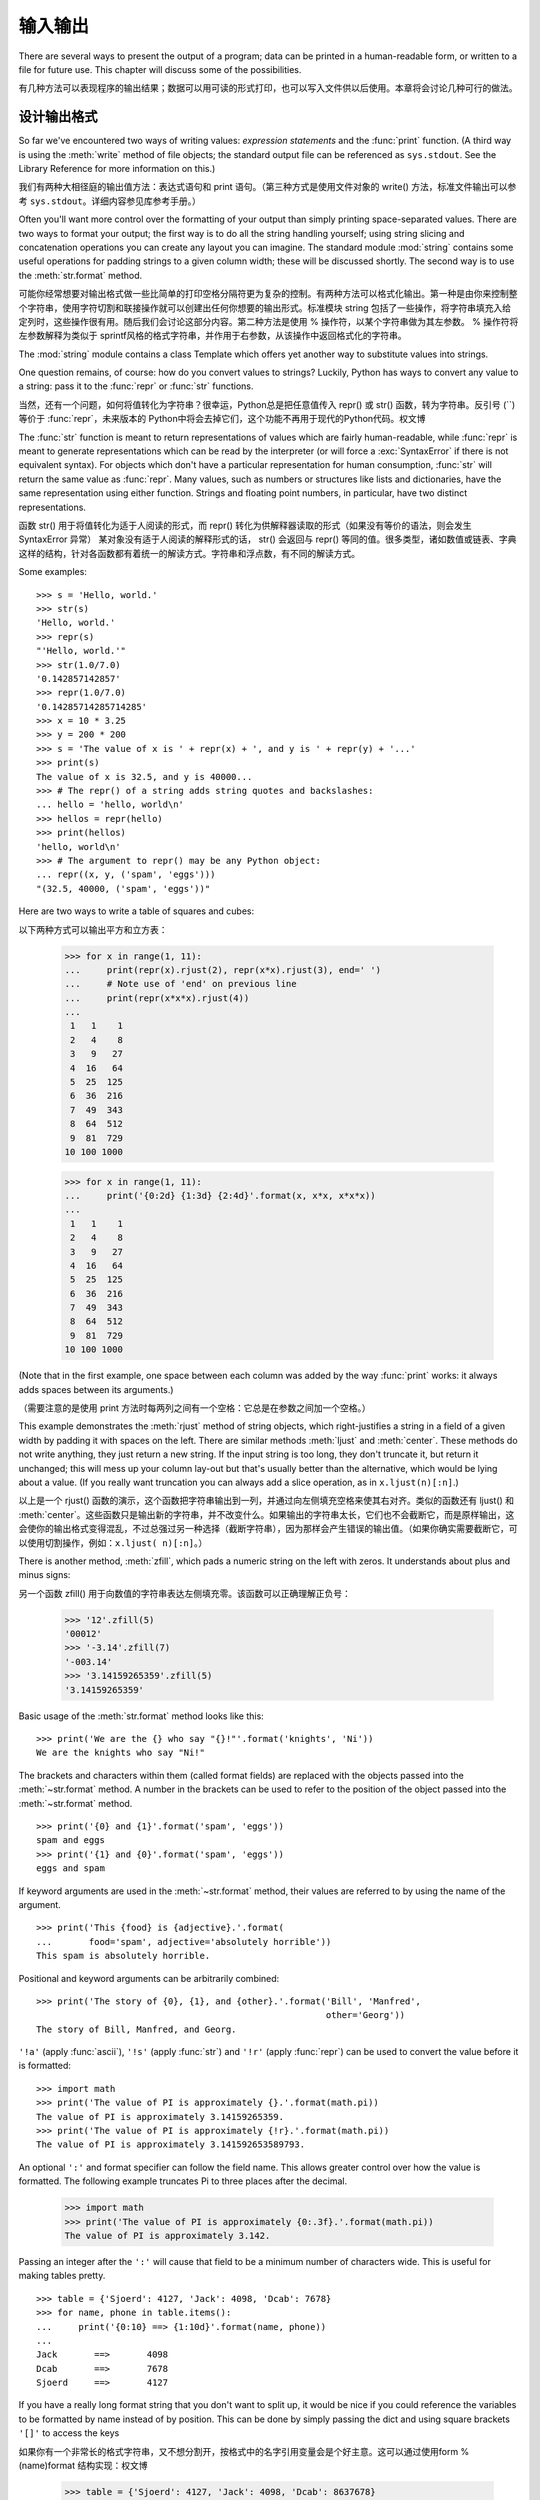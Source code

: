 .. _tut-io:

*****************
输入输出
*****************

There are several ways to present the output of a program; data can be printed
in a human-readable form, or written to a file for future use. This chapter will
discuss some of the possibilities.

有几种方法可以表现程序的输出结果；数据可以用可读的形式打印，也可以写入文件供以后使用。本章将会讨论几种可行的做法。


.. _tut-formatting:

设计输出格式
===============
So far we've encountered two ways of writing values: *expression statements* and
the :func:`print` function.  (A third way is using the :meth:`write` method
of file objects; the standard output file can be referenced as ``sys.stdout``.
See the Library Reference for more information on this.)

我们有两种大相径庭的输出值方法：表达式语句和 print 语句。（第三种方式是使用文件对象的 write() 方法，标准文件输出可以参考 ``sys.stdout``。详细内容参见库参考手册。）

.. index:: module: string

Often you'll want more control over the formatting of your output than simply
printing space-separated values.  There are two ways to format your output; the
first way is to do all the string handling yourself; using string slicing and
concatenation operations you can create any layout you can imagine.  The
standard module :mod:`string` contains some useful operations for padding
strings to a given column width; these will be discussed shortly.  The second
way is to use the :meth:`str.format` method.

可能你经常想要对输出格式做一些比简单的打印空格分隔符更为复杂的控制。有两种方法可以格式化输出。第一种是由你来控制整个字符串，使用字符切割和联接操作就可以创建出任何你想要的输出形式。标准模块 string 包括了一些操作，将字符串填充入给定列时，这些操作很有用。随后我们会讨论这部分内容。第二种方法是使用 % 操作符，以某个字符串做为其左参数。 % 操作符将左参数解释为类似于 sprintf风格的格式字符串，并作用于右参数，从该操作中返回格式化的字符串。

The :mod:`string` module contains a class Template which offers yet another way
to substitute values into strings.

One question remains, of course: how do you convert values to strings? Luckily,
Python has ways to convert any value to a string: pass it to the :func:`repr`
or :func:`str` functions.

当然，还有一个问题，如何将值转化为字符串？很幸运，Python总是把任意值传入 repr() 或 str() 函数，转为字符串。反引号 (``)等价于 :func:`repr`，未来版本的 Python中将会去掉它们，这个功能不再用于现代的Python代码。权文博

The :func:`str` function is meant to return representations of values which are
fairly human-readable, while :func:`repr` is meant to generate representations
which can be read by the interpreter (or will force a :exc:`SyntaxError` if
there is not equivalent syntax).  For objects which don't have a particular
representation for human consumption, :func:`str` will return the same value as
:func:`repr`.  Many values, such as numbers or structures like lists and
dictionaries, have the same representation using either function.  Strings and
floating point numbers, in particular, have two distinct representations.

函数 str() 用于将值转化为适于人阅读的形式，而 repr() 转化为供解释器读取的形式（如果没有等价的语法，则会发生 SyntaxError 异常） 某对象没有适于人阅读的解释形式的话， str() 会返回与 repr() 等同的值。很多类型，诸如数值或链表、字典这样的结构，针对各函数都有着统一的解读方式。字符串和浮点数，有不同的解读方式。

Some examples::

   >>> s = 'Hello, world.'
   >>> str(s)
   'Hello, world.'
   >>> repr(s)
   "'Hello, world.'"
   >>> str(1.0/7.0)
   '0.142857142857'
   >>> repr(1.0/7.0)
   '0.14285714285714285'
   >>> x = 10 * 3.25
   >>> y = 200 * 200
   >>> s = 'The value of x is ' + repr(x) + ', and y is ' + repr(y) + '...'
   >>> print(s)
   The value of x is 32.5, and y is 40000...
   >>> # The repr() of a string adds string quotes and backslashes:
   ... hello = 'hello, world\n'
   >>> hellos = repr(hello)
   >>> print(hellos)
   'hello, world\n'
   >>> # The argument to repr() may be any Python object:
   ... repr((x, y, ('spam', 'eggs')))
   "(32.5, 40000, ('spam', 'eggs'))"

Here are two ways to write a table of squares and cubes::

以下两种方式可以输出平方和立方表：

   >>> for x in range(1, 11):
   ...     print(repr(x).rjust(2), repr(x*x).rjust(3), end=' ')
   ...     # Note use of 'end' on previous line
   ...     print(repr(x*x*x).rjust(4))
   ...
    1   1    1
    2   4    8
    3   9   27
    4  16   64
    5  25  125
    6  36  216
    7  49  343
    8  64  512
    9  81  729
   10 100 1000

   >>> for x in range(1, 11):
   ...     print('{0:2d} {1:3d} {2:4d}'.format(x, x*x, x*x*x))
   ...
    1   1    1
    2   4    8
    3   9   27
    4  16   64
    5  25  125
    6  36  216
    7  49  343
    8  64  512
    9  81  729
   10 100 1000

(Note that in the first example, one space between each column was added by the
way :func:`print` works: it always adds spaces between its arguments.)

（需要注意的是使用 print 方法时每两列之间有一个空格：它总是在参数之间加一个空格。）

This example demonstrates the :meth:`rjust` method of string objects, which
right-justifies a string in a field of a given width by padding it with spaces
on the left.  There are similar methods :meth:`ljust` and :meth:`center`.  These
methods do not write anything, they just return a new string.  If the input
string is too long, they don't truncate it, but return it unchanged; this will
mess up your column lay-out but that's usually better than the alternative,
which would be lying about a value.  (If you really want truncation you can
always add a slice operation, as in ``x.ljust(n)[:n]``.)

以上是一个 rjust() 函数的演示，这个函数把字符串输出到一列，并通过向左侧填充空格来使其右对齐。类似的函数还有 ljust() 和 :meth:`center`。这些函数只是输出新的字符串，并不改变什么。如果输出的字符串太长，它们也不会截断它，而是原样输出，这会使你的输出格式变得混乱，不过总强过另一种选择（截断字符串），因为那样会产生错误的输出值。（如果你确实需要截断它，可以使用切割操作，例如：``x.ljust( n)[:n]``。）

There is another method, :meth:`zfill`, which pads a numeric string on the left
with zeros.  It understands about plus and minus signs::

另一个函数 zfill() 用于向数值的字符串表达左侧填充零。该函数可以正确理解正负号：

   >>> '12'.zfill(5)
   '00012'
   >>> '-3.14'.zfill(7)
   '-003.14'
   >>> '3.14159265359'.zfill(5)
   '3.14159265359'

Basic usage of the :meth:`str.format` method looks like this::

   >>> print('We are the {} who say "{}!"'.format('knights', 'Ni'))
   We are the knights who say "Ni!"

The brackets and characters within them (called format fields) are replaced with
the objects passed into the :meth:`~str.format` method.  A number in the
brackets can be used to refer to the position of the object passed into the
:meth:`~str.format` method. ::

   >>> print('{0} and {1}'.format('spam', 'eggs'))
   spam and eggs
   >>> print('{1} and {0}'.format('spam', 'eggs'))
   eggs and spam

If keyword arguments are used in the :meth:`~str.format` method, their values
are referred to by using the name of the argument. ::

   >>> print('This {food} is {adjective}.'.format(
   ...       food='spam', adjective='absolutely horrible'))
   This spam is absolutely horrible.

Positional and keyword arguments can be arbitrarily combined::

   >>> print('The story of {0}, {1}, and {other}.'.format('Bill', 'Manfred',
                                                          other='Georg'))
   The story of Bill, Manfred, and Georg.

``'!a'`` (apply :func:`ascii`), ``'!s'`` (apply :func:`str`) and ``'!r'``
(apply :func:`repr`) can be used to convert the value before it is formatted::

   >>> import math
   >>> print('The value of PI is approximately {}.'.format(math.pi))
   The value of PI is approximately 3.14159265359.
   >>> print('The value of PI is approximately {!r}.'.format(math.pi))
   The value of PI is approximately 3.141592653589793.

An optional ``':'`` and format specifier can follow the field name. This allows
greater control over how the value is formatted.  The following example
truncates Pi to three places after the decimal.

   >>> import math
   >>> print('The value of PI is approximately {0:.3f}.'.format(math.pi))
   The value of PI is approximately 3.142.

Passing an integer after the ``':'`` will cause that field to be a minimum
number of characters wide.  This is useful for making tables pretty. ::

   >>> table = {'Sjoerd': 4127, 'Jack': 4098, 'Dcab': 7678}
   >>> for name, phone in table.items():
   ...     print('{0:10} ==> {1:10d}'.format(name, phone))
   ...
   Jack       ==>       4098
   Dcab       ==>       7678
   Sjoerd     ==>       4127

If you have a really long format string that you don't want to split up, it
would be nice if you could reference the variables to be formatted by name
instead of by position.  This can be done by simply passing the dict and using
square brackets ``'[]'`` to access the keys ::

如果你有一个非常长的格式字符串，又不想分割开，按格式中的名字引用变量会是个好主意。这可以通过使用form %(name)format 结构实现：权文博

   >>> table = {'Sjoerd': 4127, 'Jack': 4098, 'Dcab': 8637678}
   >>> print('Jack: {0[Jack]:d}; Sjoerd: {0[Sjoerd]:d}; '
             'Dcab: {0[Dcab]:d}'.format(table))
   Jack: 4098; Sjoerd: 4127; Dcab: 8637678

This could also be done by passing the table as keyword arguments with the '**'
notation. ::

   >>> table = {'Sjoerd': 4127, 'Jack': 4098, 'Dcab': 8637678}
   >>> print('Jack: {Jack:d}; Sjoerd: {Sjoerd:d}; Dcab: {Dcab:d}'.format(**table))
   Jack: 4098; Sjoerd: 4127; Dcab: 8637678

This is particularly useful in combination with the new built-in :func:`vars`
function, which returns a dictionary containing all local variables.

For a complete overview of string formatting with :meth:`str.format`, see
:ref:`formatstrings`.


过时的字符串格式化方式
---------------------

The ``%`` operator can also be used for string formatting. It interprets the
left argument much like a :c:func:`sprintf`\ -style format string to be applied
to the right argument, and returns the string resulting from this formatting
operation. For example::

   >>> import math
   >>> print('The value of PI is approximately %5.3f.' % math.pi)
   The value of PI is approximately 3.142.

Since :meth:`str.format` is quite new, a lot of Python code still uses the ``%``
operator. However, because this old style of formatting will eventually be
removed from the language, :meth:`str.format` should generally be used.

More information can be found in the :ref:`old-string-formatting` section.


.. _tut-files:

读写文件
================

.. index::
   builtin: open
   object: file

:func:`open` returns a :term:`file object`, and is most commonly used with
two arguments: ``open(filename, mode)``.

open() 返回一个文件，通常的用法需要两个参数： ``open(filename, mode)``。

::

   >>> f = open('/tmp/workfile', 'w')

.. XXX str(f) is <io.TextIOWrapper object at 0x82e8dc4>

   >>> print(f)
   <open file '/tmp/workfile', mode 'w' at 80a0960>

The first argument is a string containing the filename.  The second argument is
another string containing a few characters describing the way in which the file
will be used.  *mode* can be ``'r'`` when the file will only be read, ``'w'``
for only writing (an existing file with the same name will be erased), and
``'a'`` opens the file for appending; any data written to the file is
automatically added to the end.  ``'r+'`` opens the file for both reading and
writing. The *mode* argument is optional; ``'r'`` will be assumed if it's
omitted.

第一个参数是一个标识文件名的字符串。第二个参数是由有限的字母组成的字符串，描述了文件将会被如何使用。可选的模式 有： 'r' ，此选项使文件只读； 'w'``，此选项使文件只写（对于同名文件，该操作使原有文件被覆盖）； ``'a' ，此选项以追加方式打开文件； 'r+' ，此选项以读写方式打开文件；如果没有指定，默认为 'r' 模式。

Normally, files are opened in :dfn:`text mode`, that means, you read and write
strings from and to the file, which are encoded in a specific encoding (the
default being UTF-8).  ``'b'`` appended to the mode opens the file in
:dfn:`binary mode`: now the data is read and written in the form of bytes
objects.  This mode should be used for all files that don't contain text.

In text mode, the default is to convert platform-specific line endings (``\n``
on Unix, ``\r\n`` on Windows) to just ``\n`` on reading and ``\n`` back to
platform-specific line endings on writing.  This behind-the-scenes modification
to file data is fine for text files, but will corrupt binary data like that in
:file:`JPEG` or :file:`EXE` files.  Be very careful to use binary mode when
reading and writing such files.

这种后台操作方式对文本文件没有什么问题，但是操作 JPEG 或 .EXE这样的二进制文件时就会产生破坏。在操作这些文件时一定要记得以二进制模式打开。权文博


.. _tut-filemethods:

文件对象方法
--------------------

The rest of the examples in this section will assume that a file object called
``f`` has already been created.

本节中的示例都假设文件对象 f 已经创建。

To read a file's contents, call ``f.read(size)``, which reads some quantity of
data and returns it as a string or bytes object.  *size* is an optional numeric
argument.  When *size* is omitted or negative, the entire contents of the file
will be read and returned; it's your problem if the file is twice as large as
your machine's memory. Otherwise, at most *size* bytes are read and returned.
If the end of the file has been reached, ``f.read()`` will return an empty
string (``''``).  ::

要读取文件内容，需要调用 f.read(size)``，该方法读取若干数量的数据并以字符串形式返回其内 容。*size* 是一个可选的数值参数。如果没有指定 size或者指定为负数，就会读取并返回整个文件。 当文件大小为当前机器内存两倍时，就会给你惹麻烦。不过，应该尽可能按比较大的 *size* 读取和返 回数据。如果到了文件末尾，``f.read()``会返回一个空字符串（“”``）。

   >>> f.read()
   'This is the entire file.\n'
   >>> f.read()
   ''

``f.readline()`` reads a single line from the file; a newline character (``\n``)
is left at the end of the string, and is only omitted on the last line of the
file if the file doesn't end in a newline.  This makes the return value
unambiguous; if ``f.readline()`` returns an empty string, the end of the file
has been reached, while a blank line is represented by ``'\n'``, a string
containing only a single newline.  ::

f.readline() 从文件中读取单独一行，字符串结尾会自动加上一个换行符（``\n``），只有当文件最后一行没有以换行符结尾时，这一操作才会被忽略。这样返回值就不会有什么混淆不清，如果如果 f.readline() 返回一个空字符串，那就表示到达了文件末尾，如果是一个空行，就会描述为 '\n' ，一个只包含换行符的字符串：

   >>> f.readline()
   'This is the first line of the file.\n'
   >>> f.readline()
   'Second line of the file\n'
   >>> f.readline()
   ''

``f.readlines()`` returns a list containing all the lines of data in the file.
If given an optional parameter *sizehint*, it reads that many bytes from the
file and enough more to complete a line, and returns the lines from that.  This
is often used to allow efficient reading of a large file by lines, but without
having to load the entire file in memory.  Only complete lines will be returned.
::

f.readlines()返回一个列表，其中包含了文件中所有的数据行。如果给定了可选的 *sizehint*
参数，就会读入多于一行的比特数，从中返回多行文本。这个功能通常用于高效读取大型行文件，避免了将整个文件读入内存。这种操作只返回完整的行。

   >>> f.readlines()
   ['This is the first line of the file.\n', 'Second line of the file\n']

An alternative approach to reading lines is to loop over the file object. This is
memory efficient, fast, and leads to simpler code::

有个替代的方法，遍历文件读取文件对象中的行。这是内存操作，效率，快速，代码简单：

   >>> for line in f:
   ...     print(line, end='')
   ...
   This is the first line of the file.
   Second line of the file

The alternative approach is simpler but does not provide as fine-grained
control.  Since the two approaches manage line buffering differently, they
should not be mixed.

这个替代方法很简单，但是不提供完整的控制。因为两个方法管理行缓冲的方式不同，它们不能混合。

``f.write(string)`` writes the contents of *string* to the file, returning
the number of characters written. ::

f.wirte(string) 将 *string* 的内容写入文件，返回 ``None``。：

   >>> f.write('This is a test\n')
   15

To write something other than a string, it needs to be converted to a string
first::

如果需要写入字符串以外的数据，就要先把这些数据转换为字符串：

   >>> value = ('the answer', 42)
   >>> s = str(value)
   >>> f.write(s)
   18

``f.tell()`` returns an integer giving the file object's current position in the
file, measured in bytes from the beginning of the file.  To change the file
object's position, use ``f.seek(offset, from_what)``.  The position is computed
from adding *offset* to a reference point; the reference point is selected by
the *from_what* argument.  A *from_what* value of 0 measures from the beginning
of the file, 1 uses the current file position, and 2 uses the end of the file as
the reference point.  *from_what* can be omitted and defaults to 0, using the
beginning of the file as the reference point. ::

``f.tell()`` 返回一个整数，代表文件对象在文件中的指针位置，该数值计量了自文件开头到指针处
的比特数。需要改变文件对象指针话话，使用 f.seek(offset,from_what) 。指针在该操作中从指定的引用位置移动 offset 比特，引用位置由 from_what 参数指定。 from_what 值为 0 表示自文件起初处开始，1 表示自当前文件指针位置开始，2 表示自文件末尾开始。 from_what 可以忽略，其默认值为零，此时从文件头开始：

   >>> f = open('/tmp/workfile', 'rb+')
   >>> f.write(b'0123456789abcdef')
   16
   >>> f.seek(5)     # Go to the 6th byte in the file
   5
   >>> f.read(1)
   b'5'
   >>> f.seek(-3, 2) # Go to the 3rd byte before the end
   13
   >>> f.read(1)
   b'd'

In text files (those opened without a ``b`` in the mode string), only seeks
relative to the beginning of the file are allowed (the exception being seeking
to the very file end with ``seek(0, 2)``).

When you're done with a file, call ``f.close()`` to close it and free up any
system resources taken up by the open file.  After calling ``f.close()``,
attempts to use the file object will automatically fail. ::

文件使用完后，调用 f.close() 可以关闭文件，释放打开文件后占用的系统资源。调用 f.close() 之后，再调用文件对象会自动引发错误。

   >>> f.close()
   >>> f.read()
   Traceback (most recent call last):
     File "<stdin>", line 1, in ?
   ValueError: I/O operation on closed file

It is good practice to use the :keyword:`with` keyword when dealing with file
objects.  This has the advantage that the file is properly closed after its
suite finishes, even if an exception is raised on the way.  It is also much
shorter than writing equivalent :keyword:`try`\ -\ :keyword:`finally` blocks::

    >>> with open('/tmp/workfile', 'r') as f:
    ...     read_data = f.read()
    >>> f.closed
    True

File objects have some additional methods, such as :meth:`~file.isatty` and
:meth:`~file.truncate` which are less frequently used; consult the Library
Reference for a complete guide to file objects.

文件对象还有一些不太常用的附加方法，比如 :meth:isatty 和 truncate() 在库参考手册中有文件对象的完整指南。


.. _tut-pickle:

:mod:`pickle` 模块
----------------------------------

.. index:: module: pickle

Strings can easily be written to and read from a file. Numbers take a bit more
effort, since the :meth:`read` method only returns strings, which will have to
be passed to a function like :func:`int`, which takes a string like ``'123'``
and returns its numeric value 123.  However, when you want to save more complex
data types like lists, dictionaries, or class instances, things get a lot more
complicated.

我们可以很容易的读写文件中的字符串。数值就要多费点儿周折，因为 read() 方法只会返回字符串，应该将其传入 :fun:`int` 方法中，就可以将 '123' 这样的字符转为对应的数值123。不过，当你需要保存更为复杂的数据类型，例如链表、字典，类的实例，事情就会变得更复杂了。

Rather than have users be constantly writing and debugging code to save
complicated data types, Python provides a standard module called :mod:`pickle`.
This is an amazing module that can take almost any Python object (even some
forms of Python code!), and convert it to a string representation; this process
is called :dfn:`pickling`.  Reconstructing the object from the string
representation is called :dfn:`unpickling`.  Between pickling and unpickling,
the string representing the object may have been stored in a file or data, or
sent over a network connection to some distant machine.

好在用户不是非得自己编写和调试保存复杂数据类型的代码。 Python提供了一个名为 pickle 的标准模块。这是一个令人赞叹的模块，几乎可以把任何 Python对象 （甚至是一些 Python 代码段！）表达为为字符串，这一过程称之为*封装* （ :dfn:`pickling`）。从字符串表达出重新构造对象称之为*拆封*（ unpickling）。封装状态中的对象可以存储在文件或对象中，也可以通过网络在远程的机器之间传输。

If you have an object ``x``, and a file object ``f`` that's been opened for
writing, the simplest way to pickle the object takes only one line of code::

如果你有一个对象 x ，一个以写模式打开的文件对象 ``f``，封装对象的最简单的方法只需要一行代码::

   pickle.dump(x, f)

To unpickle the object again, if ``f`` is a file object which has been opened
for reading::

如果 f 是一个以读模式打开的文件对象，就可以重装拆封这个对象::

   x = pickle.load(f)

(There are other variants of this, used when pickling many objects or when you
don't want to write the pickled data to a file; consult the complete
documentation for :mod:`pickle` in the Python Library Reference.)

（如果不想把封装的数据写入文件，这里还有一些其它的变化可用。完整的 pickle 文档请见Python 库参考手册）。

:mod:`pickle` is the standard way to make Python objects which can be stored and
reused by other programs or by a future invocation of the same program; the
technical term for this is a :dfn:`persistent` object.  Because :mod:`pickle` is
so widely used, many authors who write Python extensions take care to ensure
that new data types such as matrices can be properly pickled and unpickled.

pickle 是存储 Python 对象以供其它程序或其本身以后调用的标准方法。提供这一组技术的是一个持久化对象。因为 pickle 的用途很广泛，很多 Python 扩展的作者都非常注意类似矩阵这样的新数据类型是否适合封装和拆封。


